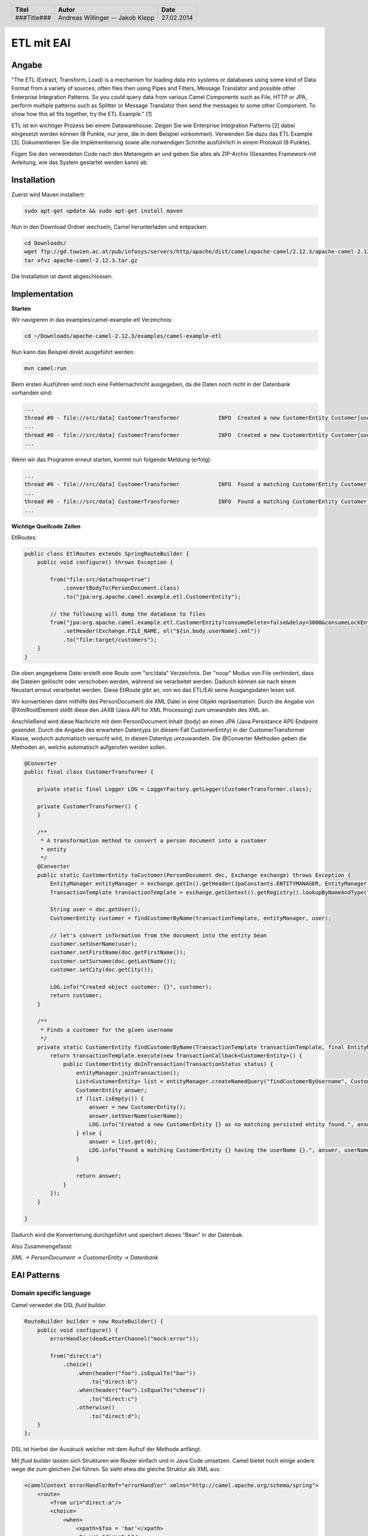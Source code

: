 ###########
ETL mit EAI
###########

======
Angabe
======

"The ETL (Extract, Transform, Load) is a mechanism for loading data into systems or databases using some kind of Data Format from a variety of sources; often files then using Pipes and Filters, Message Translator and possible other Enterprise Integration Patterns.
So you could query data from various Camel Components such as File, HTTP or JPA, perform multiple patterns such as Splitter or Message Translator then send the messages to some other Component.
To show how this all fits together, try the ETL Example." [1]

ETL ist ein wichtiger Prozess bei einem Datawarehouse. Zeigen Sie wie Enterprise Integration Patterns [2] dabei eingesetzt werden können (8 Punkte, nur jene, die in dem Beispiel vorkommen). 
Verwenden Sie dazu das ETL Example [3]. 
Dokumentieren Sie die Implementierung sowie alle notwendigen Schritte ausführlich in einem Protokoll (8 Punkte). 

Fügen Sie den verwendeten Code nach den Metaregeln an und geben Sie alles als ZIP-Archiv (Gesamtes Framework mit Anleitung, wie das System gestartet werden kann) ab.

============
Installation
============

Zuerst wird Maven installiert:

.. code:: bash

    sudo apt-get update && sudo apt-get install maven

Nun in den Download Ordner wechseln, Camel herunterladen und entpacken:

.. code:: bash

    cd Downloads/
    wget ftp://gd.tuwien.ac.at/pub/infosys/servers/http/apache/dist/camel/apache-camel/2.12.3/apache-camel-2.12.3.tar.gz
    tar xfvz apache-camel-2.12.3.tar.gz

Die Installation ist damit abgeschlossen.

==============
Implementation
==============

**Starten**

Wir navigieren in das examples/camel-example-etl Verzeichnis:

.. code:: bash

    cd ~/Downloads/apache-camel-2.12.3/examples/camel-example-etl

Nun kann das Beispiel direkt ausgeführt werden:

.. code:: bash

    mvn camel:run

Beim ersten Ausführen wird noch eine Fehlernachricht ausgegeben, da die Daten noch nicht in der Datenbank vorhanden sind:

.. code:: plain

    ...
    thread #0 - file://src/data] CustomerTransformer            INFO  Created a new CustomerEntity Customer[userName: james firstName: null surname: null] as no matching persisted entity found.
    ...
    thread #0 - file://src/data] CustomerTransformer            INFO  Created a new CustomerEntity Customer[userName: hiram firstName: null surname: null] as no matching persisted entity found.
    ...

Wenn wir das Programm erneut starten, kommt nun folgende Meldung (erfolg):

.. code:: plain

    ...
    thread #0 - file://src/data] CustomerTransformer            INFO  Found a matching CustomerEntity Customer[userName: james firstName: James surname: Strachan] having the userName james.
    ...
    thread #0 - file://src/data] CustomerTransformer            INFO  Found a matching CustomerEntity Customer[userName: hiram firstName: Hiram surname: Chirino] having the userName hiram.
    ...

**Wichtige Quellcode Zeilen**

EtlRoutes:

.. code:: java

    public class EtlRoutes extends SpringRouteBuilder {
        public void configure() throws Exception {
     
            from("file:src/data?noop=true")
                .convertBodyTo(PersonDocument.class)
                .to("jpa:org.apache.camel.example.etl.CustomerEntity");
     
            // the following will dump the database to files
            from("jpa:org.apache.camel.example.etl.CustomerEntity?consumeDelete=false&delay=3000&consumeLockEntity=false")
                .setHeader(Exchange.FILE_NAME, el("${in.body.userName}.xml"))
                .to("file:target/customers");
        }
    }

Die oben angegebene Datei erstellt eine Route vom "src/data" Verzeichnis. Der "noop" Modus von File verhindert, dass die Dateien gelöscht oder verschoben werden, während sie verarbeitet werden.
Dadurch können sie nach einem Neustart erneut verarbeitet werden.
Diese EtlRoute gibt an, von wo das ETL/EAI seine Ausgangsdaten lesen soll.

Wir konvertieren dann mithilfe des PersonDocument die XML Datei in eine Objekt repräsentation. Durch die Angabe von @XmlRootElement stößt diese den JAXB (Java API for XML Processing) zum umwandeln des XML an.

Anschließend wird diese Nachricht mit dem PersonDocument Inhalt (body) an einen JPA (Java Persistance API) Endpoint gesendet.
Durch die Angabe des erwarteten Datentyps (in diesem Fall CustomerEntity) in der CustomerTransformer Klasse, wodurch automatisch versucht wird, in diesen Datentyp umzuwandeln.
Die @Converter Methoden geben die Methoden an, welche automatisch aufgerufen werden sollen.

.. code:: java

    @Converter
    public final class CustomerTransformer {
     
        private static final Logger LOG = LoggerFactory.getLogger(CustomerTransformer.class);
     
        private CustomerTransformer() {
        }
     
        /**
         * A transformation method to convert a person document into a customer
         * entity
         */
        @Converter
        public static CustomerEntity toCustomer(PersonDocument doc, Exchange exchange) throws Exception {
            EntityManager entityManager = exchange.getIn().getHeader(JpaConstants.ENTITYMANAGER, EntityManager.class);
            TransactionTemplate transactionTemplate = exchange.getContext().getRegistry().lookupByNameAndType("transactionTemplate", TransactionTemplate.class);
     
            String user = doc.getUser();
            CustomerEntity customer = findCustomerByName(transactionTemplate, entityManager, user);
     
            // let's convert information from the document into the entity bean
            customer.setUserName(user);
            customer.setFirstName(doc.getFirstName());
            customer.setSurname(doc.getLastName());
            customer.setCity(doc.getCity());
     
            LOG.info("Created object customer: {}", customer);
            return customer;
        }
     
        /**
         * Finds a customer for the given username
         */
        private static CustomerEntity findCustomerByName(TransactionTemplate transactionTemplate, final EntityManager entityManager, final String userName) throws Exception {
            return transactionTemplate.execute(new TransactionCallback<CustomerEntity>() {
                public CustomerEntity doInTransaction(TransactionStatus status) {
                    entityManager.joinTransaction();
                    List<CustomerEntity> list = entityManager.createNamedQuery("findCustomerByUsername", CustomerEntity.class).setParameter("userName", userName).getResultList();
                    CustomerEntity answer;
                    if (list.isEmpty()) {
                        answer = new CustomerEntity();
                        answer.setUserName(userName);
                        LOG.info("Created a new CustomerEntity {} as no matching persisted entity found.", answer);
                    } else {
                        answer = list.get(0);
                        LOG.info("Found a matching CustomerEntity {} having the userName {}.", answer, userName);
                    }
     
                    return answer;
                }
            });
        }
     
    }

Dadurch wird die Konvertierung durchgeführt und speichert dieses "Bean" in der Datenbak.

Also Zusammengefasst:

*XML -> PersonDocument -> CustomerEntity -> Datenbank*

============
EAI Patterns
============

~~~~~~~~~~~~~~~~~~~~~~~~
Domain specific language
~~~~~~~~~~~~~~~~~~~~~~~~

Camel verwedet die DSL *fluid builder*.

.. code:: java

    RouteBuilder builder = new RouteBuilder() {
        public void configure() {
            errorHandler(deadLetterChannel("mock:error"));
     
            from("direct:a")
                .choice()
                    .when(header("foo").isEqualTo("bar"))
                        .to("direct:b")
                    .when(header("foo").isEqualTo("cheese"))
                        .to("direct:c")
                    .otherwise()
                        .to("direct:d");
        }
    };
    
DSL ist hierbei der Ausdruck welcher mit dem Aufruf der Methode anfängt. 
                
Mit *fluid builder* lassen sich Strukturen wie Router einfach und in Java Code umsetzen. 
Camel bietet noch einige andere wege die zum gleichen Ziel führen. So sieht etwa die gleiche
Struktur als XML aus:

.. code:: XML

    <camelContext errorHandlerRef="errorHandler" xmlns="http://camel.apache.org/schema/spring">
        <route>
            <from uri="direct:a"/>
            <choice>
                <when>
                    <xpath>$foo = 'bar'</xpath>
                    <to uri="direct:b"/>
                </when>
                <when>
                    <xpath>$foo = 'cheese'</xpath>
                    <to uri="direct:c"/>
                </when>
                <otherwise>
                    <to uri="direct:d"/>
                </otherwise>
            </choice>
        </route>
    </camelContext>
    
~~~~~~~~~~~~~~
Type Converter
~~~~~~~~~~~~~~

Es wird ein TypeConverter verwendet um PersonDocument nach CustomerEntity umzuwandeln. 
Der Converter ist durch die Annotation ``Converter`` markiert. 

.. code:: java

    @Converter
    public static CustomerEntity toCustomer(PersonDocument doc, Exchange exchange) throws Exception {
        EntityManager entityManager = exchange.getIn().getHeader(JpaConstants.ENTITYMANAGER, EntityManager.class);
        TransactionTemplate transactionTemplate = exchange.getContext().getRegistry().lookupByNameAndType("transactionTemplate", TransactionTemplate.class);

        String user = doc.getUser();
        CustomerEntity customer = findCustomerByName(transactionTemplate, entityManager, user);

        // let's convert information from the document into the entity bean
        customer.setUserName(user);
        customer.setFirstName(doc.getFirstName());
        customer.setSurname(doc.getLastName());
        customer.setCity(doc.getCity());

        LOG.info("Created object customer: {}", customer);
        return customer;
    }
    
Code aus ``org.apache.camel.example.etl.CustomerTransformer``.

~~~~~~~~
Messages
~~~~~~~~

.. image:: http://www.enterpriseintegrationpatterns.com/img/MessageSolution.gif
    :width: 70%

Bei einer Message wird eine Information über eine Route geführt. 

Im Beispielcode wurde die Route mit der *fluid builder* DSL bestimmt.

.. code:: java

    from("file:src/data?noop=true")
        .convertBodyTo(PersonDocument.class)
        .to("jpa:org.apache.camel.example.etl.CustomerEntity");

    // the following will dump the database to files
    from("jpa:org.apache.camel.example.etl.CustomerEntity?consumeDelete=false&delay=3000&consumeLockEntity=false")
        .setHeader(Exchange.FILE_NAME, el("${in.body.userName}.xml"))
        .to("file:target/customers");

 
=======
Quellen
=======

[1] Extract Transform Load (ETL);Apache Camel; Online: http://camel.apache.org/etl.html; abgerufen 27.02.2014

[2] Enterprise Integration Patterns; G.Hohpe, B.Woolf; 2003; Online: http://www.enterpriseintegrationpatterns.com/toc.html; abgerufen 27.02.2014

[3] Extract Transform Load (ETL) Example; Apache Camel; Online: http://camel.apache.org/etl-example.html; abgerufen 27.02.2014

[4] Java DSL; Apache Camel; Online: https://camel.apache.org/java-dsl.html; abgerufen 27.02.2014

[5] Type Converter; Apache Camel; Online: https://camel.apache.org/type-converter.html; abgerufen 27.02.2014

[6] Messages; Apache Camel; Online: https://camel.apache.org/message.html; abgerufen 27.02.2014

.. header::

    +-------------+-------------------+------------+
    | Titel       | Autor             | Date       |
    +=============+===================+============+
    | ###Title### | Andreas Willinger | 27.02.2014 |
    |             | -- Jakob Klepp    |            |
    +-------------+-------------------+------------+

.. footer::

    ###Page### / ###Total###
